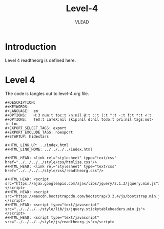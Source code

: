 #+TITLE: Level-4
#+AUTHOR:    VLEAD
#+EMAIL:     engg@virtual-labs.ac.in

* Introduction
  Level 4 readtheorg is defined here.

* Level 4
  The code is tangles out to level-4.org file.


#+BEGIN_SRC make :tangle level-4.org :eval no :noweb yes
#+DESCRIPTION: 
#+KEYWORDS: 
#+LANGUAGE:  en
#+OPTIONS:   H:3 num:t toc:t \n:nil @:t ::t |:t ^:t -:t f:t *:t <:t
#+OPTIONS:   TeX:t LaTeX:nil skip:nil d:nil todo:t pri:nil tags:not-in-toc
#+EXPORT_SELECT_TAGS: export
#+EXPORT_EXCLUDE_TAGS: noexport
#+STARTUP: hidestars

#+HTML_LINK_UP: ../index.html
#+HTML_LINK_HOME: ../../../../index.html

#+HTML_HEAD: <link rel="stylesheet" type="text/css" href="../../../../style/css/htmlize.css"/>
#+HTML_HEAD: <link rel="stylesheet" type="text/css" href="../../../../style/css/readtheorg.css"/>

#+HTML_HEAD: <script src="https://ajax.googleapis.com/ajax/libs/jquery/2.1.3/jquery.min.js"></script>
#+HTML_HEAD: <script src="https://maxcdn.bootstrapcdn.com/bootstrap/3.3.4/js/bootstrap.min.js"></script>
#+HTML_HEAD: <script type="text/javascript" src="../../../../style/lib/js/jquery.stickytableheaders.min.js"></script>
#+HTML_HEAD: <script type="text/javascript" src="../../../../style/js/readtheorg.js"></script>

#+END_SRC

